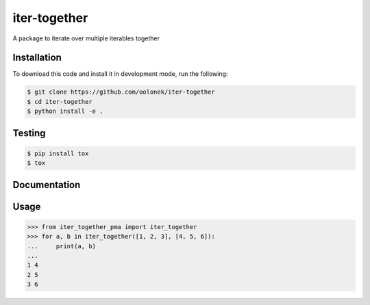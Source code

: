 iter-together
================

A package to iterate over multiple iterables together


Installation
------------

To download this code and install it in development mode, run the following:

.. code-block:: bash

    $ git clone https://github.com/oolonek/iter-together
    $ cd iter-together
    $ python install -e .


Testing
-------

.. code-block:: bash

    $ pip install tox
    $ tox

Documentation
-------------

.. image:: https://readthedocs.org/projects/iter-together-pma/badge/?version=latest
    :target: https://iter-together-pma.readthedocs.io/en/latest/?badge=latest
    :alt: Documentation Status


Usage
-----

.. code-block:: python

    >>> from iter_together_pma import iter_together
    >>> for a, b in iter_together([1, 2, 3], [4, 5, 6]):
    ...     print(a, b)
    ...
    1 4
    2 5
    3 6
